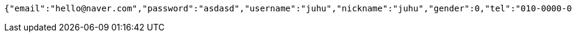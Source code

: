 [source,options="nowrap"]
----
{"email":"hello@naver.com","password":"asdasd","username":"juhu","nickname":"juhu","gender":0,"tel":"010-0000-0000","zipCode":"12345","street":"road 17","detailedAddress":"juhu","role":"ROLE_PTTEACHER","major":"재활","certificates":[],"careers":[],"price":1000,"description":"설명설명","snsAddrs":[]}
----